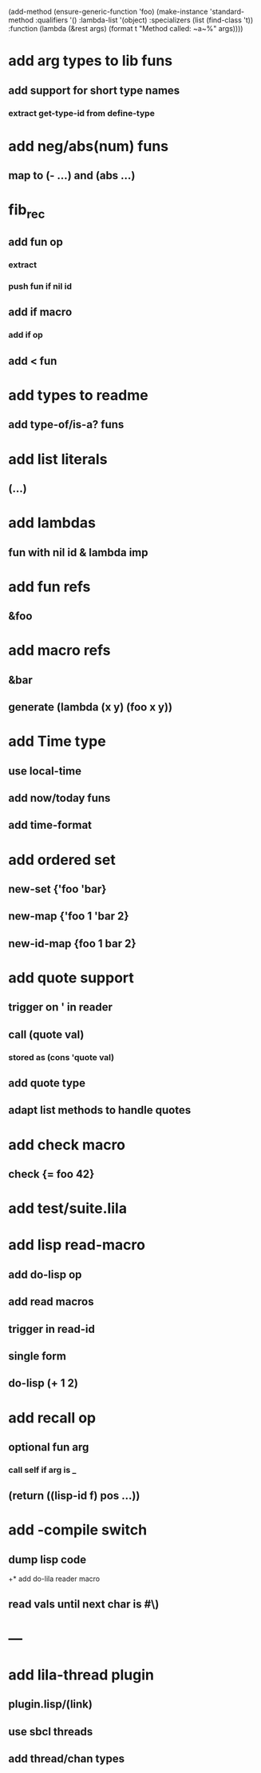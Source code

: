 (add-method (ensure-generic-function 'foo)
            (make-instance 'standard-method
                            :qualifiers '()
                            :lambda-list '(object)
                            :specializers (list (find-class 't))
                            :function (lambda (&rest args)
                                        (format t "Method called: ~a~%" args))))

* add arg types to lib funs
** add support for short type names
*** extract get-type-id from define-type
* add neg/abs(num) funs
** map to (- ...) and (abs ...)
* fib_rec
** add fun op
*** extract
*** push fun if nil id
** add if macro
*** add if op
** add < fun
* add types to readme
** add type-of/is-a? funs
* add list literals
** (...)
* add lambdas
** fun with nil id & lambda imp
* add fun refs
** &foo
* add macro refs
** &bar
** generate (lambda (x y) (foo x y))
* add Time type
** use local-time
** add now/today funs
** add *time-format*
* add ordered set
** new-set {'foo 'bar}
** new-map {'foo 1 'bar 2}
** new-id-map {foo 1 bar 2}
* add quote support
** trigger on ' in reader
** call (quote val)
*** stored as (cons 'quote val)
** add quote type
** adapt list methods to handle quotes
* add check macro
** check {= foo 42}
* add test/suite.lila
* add lisp read-macro
** add do-lisp op
** add read macros
** trigger in read-id
** single form
** do-lisp (+ 1 2)
* add recall op
** optional fun arg
*** call self if arg is _
** (return ((lisp-id f) pos ...))
* add -compile switch
** dump lisp code
+* add do-lila reader macro
** read vals until next char is #\)
* ---
* add lila-thread plugin
** plugin.lisp/(link)
** use sbcl threads
** add thread/chan types
